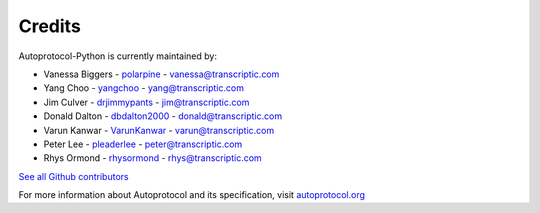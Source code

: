 =======
Credits
=======

Autoprotocol-Python is currently maintained by:

- Vanessa Biggers - `polarpine <https://github.com/polarpine>`_ - vanessa@transcriptic.com
- Yang Choo - `yangchoo <https://github.com/yangchoo>`_ - yang@transcriptic.com
- Jim Culver - `drjimmypants <https://github.com/drjimmypants>`_ - jim@transcriptic.com
- Donald Dalton - `dbdalton2000 <https://github.com/dbdalton2000>`_ - donald@transcriptic.com
- Varun Kanwar - `VarunKanwar <https://github.com/VarunKanwar>`_ - varun@transcriptic.com
- Peter Lee - `pleaderlee <https://github.com/pleaderlee>`_ - peter@transcriptic.com
- Rhys Ormond - `rhysormond <https://github.com/rhysormond>`_ - rhys@transcriptic.com

`See all Github contributors <https://github.com/autoprotocol/autoprotocol-python/contributors>`_



For more information about Autoprotocol and its specification, visit `autoprotocol.org <http://www.autoprotocol.org>`_
